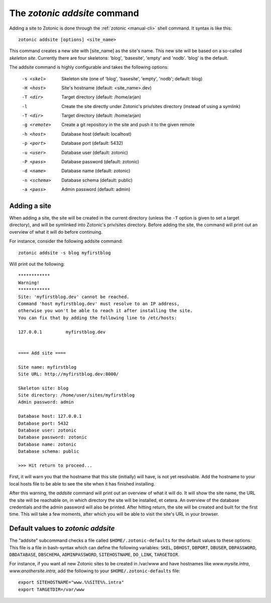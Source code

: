 .. _manual-cli-addsite:

The `zotonic addsite` command
=============================

Adding a site to Zotonic is done through the :ref:`zotonic <manual-cli>` shell command. It syntax is like this::
  
  zotonic addsite [options] <site_name>

This command creates a new site with [site_name] as the site's
name. This new site will be based on a so-called `skeleton
site`. Currently there are four skeletons: 'blog', 'basesite', 'empty'
and 'nodb'. 'blog' is the default.
  
The addsite command is highly configurable and takes the following options:

  -s <skel>    Skeleton site (one of 'blog', 'basesite', 'empty', 'nodb'; default: blog)
  -H <host>    Site's hostname (default: <site_name>.dev)
  -T <dir>     Target directory (default: /home/arjan)
  -l           Create the site directly under Zotonic's priv/sites directory (instead of using a symlink)
  -T <dir>     Target directory (default: /home/arjan)
  -g <remote>  Create a git repository in the site and push it to the given remote

  -h <host>    Database host (default: localhost)
  -p <port>    Database port (default: 5432)
  -u <user>    Database user (default: zotonic)
  -P <pass>    Database password (default: zotonic)
  -d <name>    Database name (default: zotonic)
  -n <schema>  Database schema (default: public)
  -a <pass>    Admin password (default: admin)


Adding a site
-------------

When adding a site, the site will be created in the current directory
(unless the ``-T`` option is given to set a target directory), and
will be symlinked into Zotonic's priv/sites directory. Before adding
the site, the command will print out an overview of what it will do
before continuing.

For instance, consider the following addsite command::

  zotonic addsite -s blog myfirstblog

Will print out the following::

  ************
  Warning!
  ************
  Site: 'myfirstblog.dev' cannot be reached.
  Command 'host myfirstblog.dev' must resolve to an IP address,
  otherwise you won't be able to reach it after installing the site.
  You can fix that by adding the following line to /etc/hosts:
  
  127.0.0.1         myfirstblog.dev
  
  
  ==== Add site ====
  
  Site name: myfirstblog
  Site URL: http://myfirstblog.dev:8000/
  
  Skeleton site: blog
  Site directory: /home/user/sites/myfirstblog
  Admin password: admin
  
  Database host: 127.0.0.1
  Database port: 5432
  Database user: zotonic
  Database password: zotonic
  Database name: zotonic
  Database schema: public
  
  >>> Hit return to proceed...


First, it will warn you that the hostname that this site (initially)
will have, is not yet resolvable. Add the hostname to your local hosts
file to be able to see the site when it has finished installing.

After this warning, the `addsite` command will print out an overview
of what it will do. It will show the site name, the URL the site will
be reachable on, in which directory the site will be installed, et
cetera. An overview of the database credentials and the admin password
will also be printed. After hitting return, the site will be created
and built for the first time. This will take a few moments, after
which you will be able to visit the site's URL in your browser.
  
  
Default values to `zotonic addsite`
-----------------------------------

The "addsite" subcommand checks a file called
``$HOME/.zotonic-defaults`` for the default values to these
options. This file is a file in bash-syntax which can define the
following variables: ``SKEL``, ``DBHOST``, ``DBPORT``, ``DBUSER``,
``DBPASSWORD``, ``DBDATABASE``, ``DBSCHEMA``, ``ADMINPASSWORD``,
``SITEHOSTNAME``, ``DO_LINK``, ``TARGETDIR``.

For instance, if you want all new Zotonic sites to be created in
/var/www and have hostnames like `www.mysite.intra`,
`www.anothersite.intra`, add the following to your
``$HOME/.zotonic-defaults`` file::

  export SITEHOSTNAME="www.%%SITE%%.intra"
  export TARGETDIR=/var/www
    
